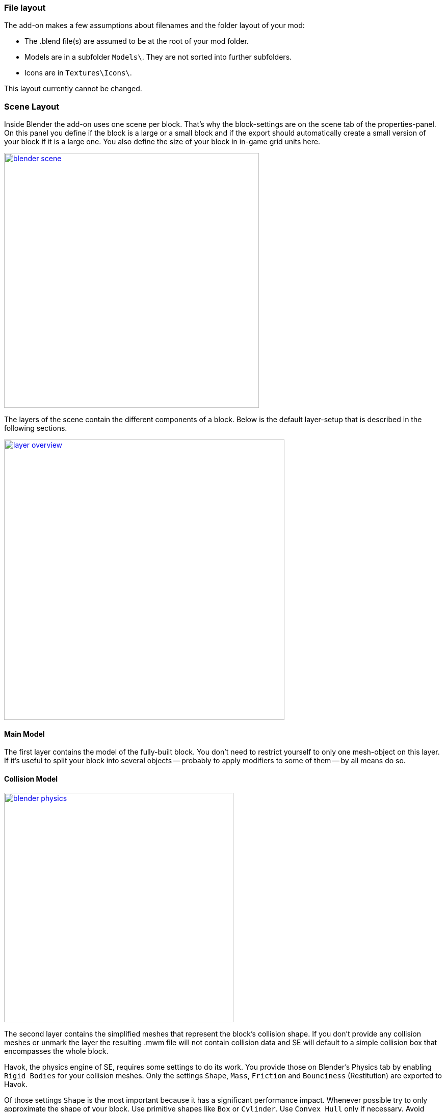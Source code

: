 === File layout

The add-on makes a few assumptions about filenames and the folder layout of your mod:

* The .blend file(s) are assumed to be at the root of your mod folder.
* Models are in a subfolder `Models\`. They are not sorted into further subfolders.
* Icons are in `Textures\Icons\`.

This layout currently cannot be changed.

=== Scene Layout

Inside Blender the add-on uses one scene per block.
That's why the block-settings are on the scene tab of the properties-panel.
On this panel you define if the block is a large or a small block and if the export should automatically
create a small version of your block if it is a large one.
You also define the size of your block in in-game grid units here.

image::blender-scene.png[align=center,width=500,link=images/blender-scene.png]

The layers of the scene contain the different components of a block.
Below is the default layer-setup that is described in the following sections.

image::layer-overview.png[align=center,width=550,link=images/layer-overview.png]

==== Main Model

The first layer contains the model of the fully-built block.
You don't need to restrict yourself to only one mesh-object on this layer.
If it's useful to split your block into several objects -- probably to apply modifiers to some of them -- by all means do so.

==== Collision Model

[.thumb]
image::blender-physics.png[width=450,float=right,link=images/blender-physics.png]

The second layer contains the simplified meshes that represent the block's collision shape.
If you don't provide any collision meshes or unmark the layer the resulting .mwm file
will not contain collision data and SE will default to a simple collision box that encompasses the whole block.

Havok, the physics engine of SE, requires some settings to do its work.
You provide those on Blender's Physics tab by enabling `Rigid Bodies` for your collision meshes.
Only the settings `Shape`, `Mass`, `Friction` and `Bounciness` (Restitution) are exported to Havok.

Of those settings `Shape` is the most important because it has a significant performance impact.
Whenever possible try to only approximate the shape of your block.
Use primitive shapes like `Box` or `Cylinder`. Use `Convex Hull` only if necessary. Avoid `Mesh` collisions.

IMPORTANT: Make sure you
http://wiki.blender.org/index.php/User:Fade/Doc:2.6/Manual/3D_interaction/Transform_Control/Reset_Object_Transformations[apply object transformations]
to all collision objects before export.
As a rule of thumb the add-on never modifies your objects on its own so you have to do this yourself.
If you don't the collision shapes will most probably be rotated or positioned wrong.

WARNING: Keep in mind SE has an upper limit of 5 collision shapes per block.

NOTE: Blender offers a `Cone` primitive shape but Havok has no support for that.
If you use a Cone shape it will be silently converted to a Convex Hull on export.

[#mount-points]
==== Mount Points

[.thumb]
image::blender-mp-setup.png[width=450,float=right,link=images/blender-mp-setup.png]

The third layer defines the mount points of your block.
The meshes on this layer are not directly exported but are used instead to calculate the
link:#blockdef[mount point definitions] {zoom}.

This works by creating rectangular faces that use the material `MountPoint` and are aligned to one of
six sides of the block. To quickly create the material and an object that has one mount point face for each
of the six sides use the corresponding button on the Tools panel of the 3D view.
Duplicate, resize and move those faces in edit mode to create more mount points for a side of the block.
You can also split out faces to several objects if you want to apply
link:images/blender-mp-mirror.png[modifiers like 'mirror' or 'array'] {zoom}
to some of the mount point faces.

For mount point editing it is a good idea to switch to link:images/blender-mp-ortho.png[ortho-view] {zoom} (`Numpad 5`) and
turn on 'snap to grid'.
You can also tell the add-on to show the block's bounding box by enabling the option on the
link:images/blender-scene.png[scene tab] {zoom}.
It's dashed, orange lines represent the space your block occupies in-game.
This should help you to position the mount points correctly.

If you don't provide mount points none will be calculated.
The game defaults to full mount points on all sides of the block in that case.

==== Construction Stages

Layers 11-13 are used for the construction stages of the block.
There is one layer for each stage of construction, from earliest to latest.
If you change the number of construction layers you increase or decrease the number of construction stages.
A block is allowed to have no construction stages at all.

NOTE: If you don't have meshes on a construction layer it will be skipped and your block will have one stage less.

By default the construction stages reuse the same collision shape your main block model uses.
It's possible to change that using different export settings.
But keep in mind that can be dangerous to a ship or the player
if a block changes its physical dimensions when it is welded to completion.

TIP: A Blender mesh-object can be assigned to several layers.
So if your construction models get more and more detailed you can start with the basic shape as one object that
is visible on all construction layers and then progressively add more objects towards the final construction layer.

==== Levels of Detail

Layers 6-8 are used to model versions of your main model that have progressively less detail.
The game can display those models when the block is too far away to see the small details of your main model.
This way less triangles need to be rendered which is good for performance.
The default distances at which the models are switched are 10, 30 and 50.

NOTE: If you don't have meshes on a LOD layer it will not be included in the export and
the game will not switch models at that distance.


